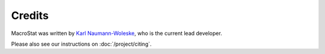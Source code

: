 .. _credits:

=======
Credits
=======


MacroStat was written by `Karl Naumann-Woleske <https://karlnaumann.com>`_, who is the current lead developer.

Please also see our instructions on :doc:`/project/citing`.
